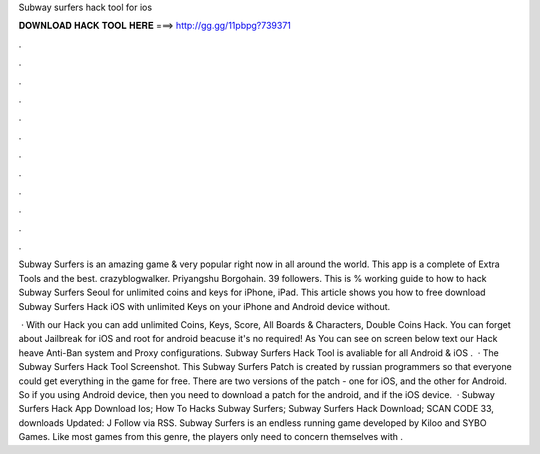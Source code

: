 Subway surfers hack tool for ios



𝐃𝐎𝐖𝐍𝐋𝐎𝐀𝐃 𝐇𝐀𝐂𝐊 𝐓𝐎𝐎𝐋 𝐇𝐄𝐑𝐄 ===> http://gg.gg/11pbpg?739371



.



.



.



.



.



.



.



.



.



.



.



.

Subway Surfers is an amazing game & very popular right now in all around the world. This app is a complete of Extra Tools and the best. crazyblogwalker. Priyangshu Borgohain. 39 followers. This is % working guide to how to hack Subway Surfers Seoul for unlimited coins and keys for iPhone, iPad. This article shows you how to free download Subway Surfers Hack iOS with unlimited Keys on your iPhone and Android device without.

 · With our Hack you can add unlimited Coins, Keys, Score, All Boards & Characters, Double Coins Hack. You can forget about Jailbreak for iOS and root for android beacuse it's no required! As You can see on screen below text our Hack heave Anti-Ban system and Proxy configurations. Subway Surfers Hack Tool is avaliable for all Android & iOS .  · The Subway Surfers Hack Tool Screenshot. This Subway Surfers Patch is created by russian programmers so that everyone could get everything in the game for free. There are two versions of the patch - one for iOS, and the other for Android. So if you using Android device, then you need to download a patch for the android, and if the iOS device.  · Subway Surfers Hack App Download Ios; How To Hacks Subway Surfers; Subway Surfers Hack Download; SCAN CODE 33, downloads Updated: J Follow via RSS. Subway Surfers is an endless running game developed by Kiloo and SYBO Games. Like most games from this genre, the players only need to concern themselves with .
